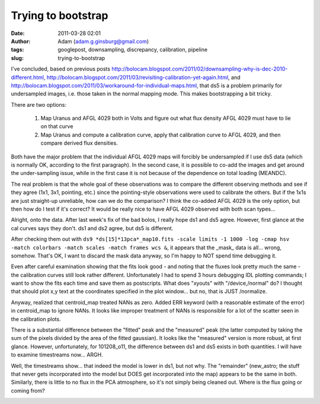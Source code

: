 Trying to bootstrap
###################
:date: 2011-03-28 02:01
:author: Adam (adam.g.ginsburg@gmail.com)
:tags: googlepost, downsampling, discrepancy, calibration, pipeline
:slug: trying-to-bootstrap

I've concluded, based on previous posts
http://bolocam.blogspot.com/2011/02/downsampling-why-is-dec-2010-different.html,
http://bolocam.blogspot.com/2011/03/revisiting-calibration-yet-again.html,
and
http://bolocam.blogspot.com/2011/03/workaround-for-individual-maps.html,
that ds5 is a problem primarily for undersampled images, i.e. those
taken in the normal mapping mode. This makes bootstrapping a bit tricky.

There are two options:

    1. Map Uranus and AFGL 4029 both in Volts and figure out what flux density
       AFGL 4029 must have to lie on that curve
    2. Map Uranus and compute a calibration curve, apply that calibration curve
       to AFGL 4029, and then compare derived flux densities.

Both have the major problem that the individual AFGL 4029 maps will
forcibly be undersampled if I use ds5 data (which is normally OK,
according to the first paragraph). In the second case, it is possible to
co-add the images and get around the under-sampling issue, while in the
first case it is not because of the dependence on total loading
(MEANDC).

The real problem is that the whole goal of these observations was to
compare the different observing methods and see if they agree (1x1, 3x1,
pointing, etc.) since the pointing-style observations were used to
calibrate the others. But if the 1x1s are just straight-up unreliable,
how can we do the comparison? I think the co-added AFGL 4029 is the only
option, but then how do I test if it's correct? It would be really nice
to have AFGL 4029 observed with both scan types...

Alright, onto the data. After last week's fix of the bad bolos, I really
hope ds1 and ds5 agree. However, first glance at the cal curves says
they don't. ds1 and ds2 agree, but ds5 is different.

After checking them out with
``ds9 *ds[15]*13pca*_map10.fits -scale limits -1 1000 -log -cmap hsv -match colorbars -match scales -match frames wcs &``,
it appears that the _mask_ data is all... wrong, somehow. That's OK, I
want to discard the mask data anyway, so I'm happy to NOT spend time
debugging it.

Even after careful examination showing that the fits look good - and
noting that the fluxes look pretty much the same - the calibration
curves still look rather different. Unfortunately I had to spend 3 hours
debugging IDL plotting commands; I want to show the fits each time and
save them as postscripts. What does "xyouts" with "/device,/normal" do?
I thought that should plot x,y text at the coordinates specified in the
plot window... but no, that is JUST /normalize.

Anyway, realized that centroid\_map treated NANs as zero. Added ERR
keyword (with a reasonable estimate of the error) in centroid\_map to
ignore NANs. It looks like improper treatment of NANs is responsible for
a lot of the scatter seen in the calibration plots.

There is a substantial difference between the "fitted" peak and the
"measured" peak (the latter computed by taking the sum of the pixels
divided by the area of the fitted gaussian). It looks like the
"measured" version is more robust, at first glance. However,
unfortunately, for 101208\_o11, the difference between ds1 and ds5
exists in both quantities. I will have to examine timestreams now...
ARGH.

Well, the timestreams show... that indeed the model is lower in ds1, but
not why. The "remainder" (new\_astro; the stuff that never gets
incorporated into the model but DOES get incorporated into the map)
appears to be the same in both. Similarly, there is little to no flux in
the PCA atmosphere, so it's not simply being cleaned out. Where is the
flux going or coming from?

.. image:: http://3.bp.blogspot.com/-6lqGwWn650Q/TY_rgZKA9QI/AAAAAAAAGCI/Iq9O5mnmhl8/s320/101208_o11_ds1_uranus_indivtest_delinetimestream011_plots_20_bolo02.png

.. image:: http://1.bp.blogspot.com/-7uBbEU1tAqM/TY_rgg6Jq9I/AAAAAAAAGCQ/iaGhOSb6gtQ/s320/101208_o11_ds5_uranus_indivtesttimestream011_plots_20_bolo02.png

.. image:: http://1.bp.blogspot.com/-YKdZcNOjm7Q/TY_rg6tcvhI/AAAAAAAAGCY/fr4l8j-v4xI/s320/101208_o11_ds1_uranus_indivtesttimestream011_plots_20_bolo02.png

.. _|image3|: http://3.bp.blogspot.com/-6lqGwWn650Q/TY_rgZKA9QI/AAAAAAAAGCI/Iq9O5mnmhl8/s1600/101208_o11_ds1_uranus_indivtest_delinetimestream011_plots_20_bolo02.png
.. _|image4|: http://1.bp.blogspot.com/-7uBbEU1tAqM/TY_rgg6Jq9I/AAAAAAAAGCQ/iaGhOSb6gtQ/s1600/101208_o11_ds5_uranus_indivtesttimestream011_plots_20_bolo02.png
.. _|image5|: http://1.bp.blogspot.com/-YKdZcNOjm7Q/TY_rg6tcvhI/AAAAAAAAGCY/fr4l8j-v4xI/s1600/101208_o11_ds1_uranus_indivtesttimestream011_plots_20_bolo02.png

